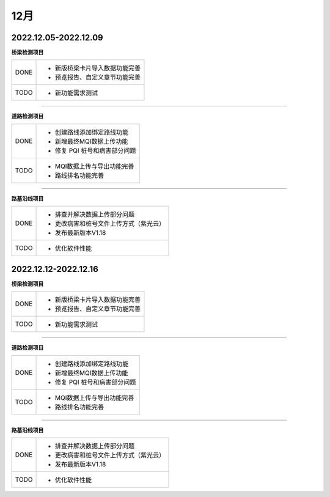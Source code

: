 12月
==============================

2022.12.05-2022.12.09
----------------------------------------------

**桥梁检测项目**

+------------+------------------------------------------------------------+
|  DONE      | - 新版桥梁卡片导入数据功能完善                             |
|            | - 预览报告、自定义章节功能完善                             |
+------------+------------+-----------------------------------------------+
|  TODO      | - 新功能需求测试                                           |       
+------------+------------------------------------------------------------+

----


**道路检测项目**

+------------+------------------------------------------------------------+
|  DONE      | - 创建路线添加绑定路线功能                                 |
|            | - 新增最终MQI数据上传功能                                  |
|            | - 修复 PQI 桩号和病害部分问题                              |
+------------+------------------------------------------------------------+
|  TODO      | - MQI数据上传与导出功能完善                                |
|            | - 路线排名功能完善                                         |
+------------+------------------------------------------------------------+

----


**路基沿线项目**

+------------+------------------------------------------------------------+
|  DONE      | - 排查并解决数据上传部分问题                               |
|            | - 更改病害和桩号文件上传方式（紫光云）                     |
|            | - 发布最新版本V1.18                                        |
+------------+------------------------------------------------------------+
|  TODO      | - 优化软件性能                                             |
+------------+------------------------------------------------------------+


2022.12.12-2022.12.16
----------------------------------------------

**桥梁检测项目**

+------------+------------------------------------------------------------+
|  DONE      | - 新版桥梁卡片导入数据功能完善                             |
|            | - 预览报告、自定义章节功能完善                             |
+------------+------------+-----------------------------------------------+
|  TODO      | - 新功能需求测试                                           |       
+------------+------------------------------------------------------------+

----


**道路检测项目**

+------------+------------------------------------------------------------+
|  DONE      | - 创建路线添加绑定路线功能                                 |
|            | - 新增最终MQI数据上传功能                                  |
|            | - 修复 PQI 桩号和病害部分问题                              |
+------------+------------------------------------------------------------+
|  TODO      | - MQI数据上传与导出功能完善                                |
|            | - 路线排名功能完善                                         |
+------------+------------------------------------------------------------+

----


**路基沿线项目**

+------------+------------------------------------------------------------+
|  DONE      | - 排查并解决数据上传部分问题                               |
|            | - 更改病害和桩号文件上传方式（紫光云）                     |
|            | - 发布最新版本V1.18                                        |
+------------+------------------------------------------------------------+
|  TODO      | - 优化软件性能                                             |
+------------+------------------------------------------------------------+


  